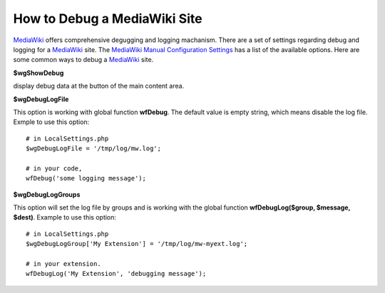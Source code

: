 How to Debug a MediaWiki Site
=============================

MediaWiki_ offers comprehensive degugging and logging machanism.
There are a set of settings regarding debug and logging for
a MediaWiki_ site. The `MediaWiki Manual Configuration Settings`_
has a list of the available options.
Here are some common ways to debug a MediaWiki_ site.

**$wgShowDebug**

display debug data at the button of the main content area.

**$wgDebugLogFile**

This option is working with global function **wfDebug**.
The default value is empty string, which means disable the log file.
Exmple to use this option::

  # in LocalSettings.php
  $wgDebugLogFile = '/tmp/log/mw.log';

  # in your code,
  wfDebug('some logging message');

**$wgDebugLogGroups**

This option will set the log file by groups and is working 
with the global function **wfDebugLog($group, $message, $dest)**.
Example to use this option::

  # in LocalSettings.php
  $wgDebugLogGroup['My Extension'] = '/tmp/log/mw-myext.log';

  # in your extension.
  wfDebugLog('My Extension', 'debugging message');


.. _MediaWiki: http://www.mediawiki.org/
.. _MediaWiki Manual Configuration Settings: http://www.mediawiki.org/wiki/Manual:Configuration_settings
